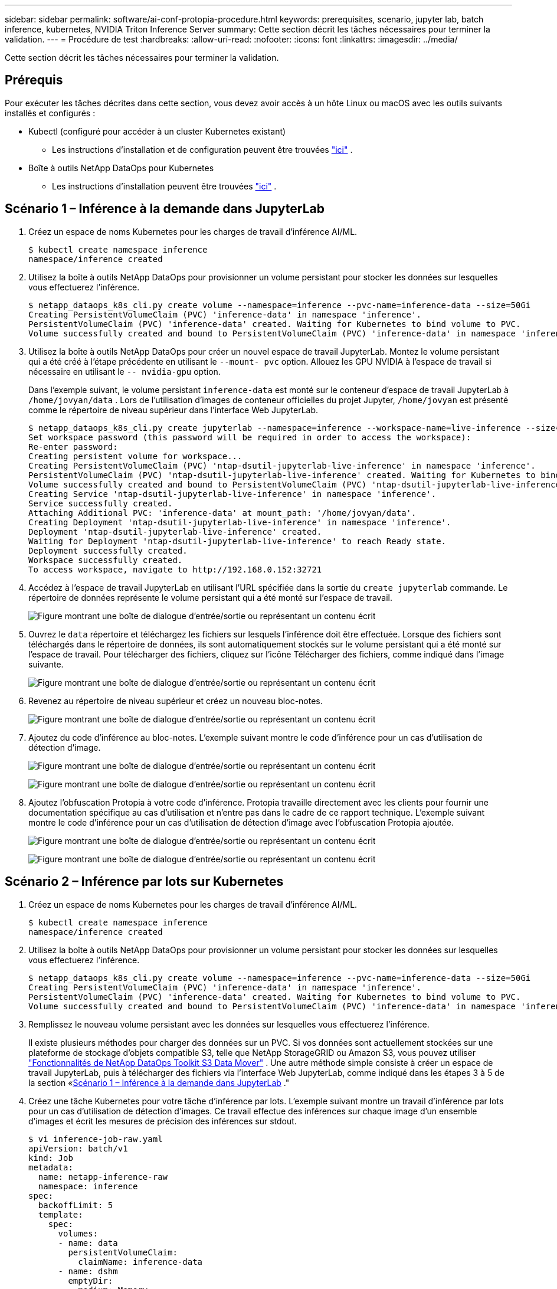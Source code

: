 ---
sidebar: sidebar 
permalink: software/ai-conf-protopia-procedure.html 
keywords: prerequisites, scenario, jupyter lab, batch inference, kubernetes, NVIDIA Triton Inference Server 
summary: Cette section décrit les tâches nécessaires pour terminer la validation. 
---
= Procédure de test
:hardbreaks:
:allow-uri-read: 
:nofooter: 
:icons: font
:linkattrs: 
:imagesdir: ../media/


[role="lead"]
Cette section décrit les tâches nécessaires pour terminer la validation.



== Prérequis

Pour exécuter les tâches décrites dans cette section, vous devez avoir accès à un hôte Linux ou macOS avec les outils suivants installés et configurés :

* Kubectl (configuré pour accéder à un cluster Kubernetes existant)
+
** Les instructions d'installation et de configuration peuvent être trouvées https://kubernetes.io/docs/tasks/tools/["ici"^] .


* Boîte à outils NetApp DataOps pour Kubernetes
+
** Les instructions d'installation peuvent être trouvées https://github.com/NetApp/netapp-dataops-toolkit/tree/main/netapp_dataops_k8s["ici"^] .






== Scénario 1 – Inférence à la demande dans JupyterLab

. Créez un espace de noms Kubernetes pour les charges de travail d’inférence AI/ML.
+
....
$ kubectl create namespace inference
namespace/inference created
....
. Utilisez la boîte à outils NetApp DataOps pour provisionner un volume persistant pour stocker les données sur lesquelles vous effectuerez l’inférence.
+
....
$ netapp_dataops_k8s_cli.py create volume --namespace=inference --pvc-name=inference-data --size=50Gi
Creating PersistentVolumeClaim (PVC) 'inference-data' in namespace 'inference'.
PersistentVolumeClaim (PVC) 'inference-data' created. Waiting for Kubernetes to bind volume to PVC.
Volume successfully created and bound to PersistentVolumeClaim (PVC) 'inference-data' in namespace 'inference'.
....
. Utilisez la boîte à outils NetApp DataOps pour créer un nouvel espace de travail JupyterLab.  Montez le volume persistant qui a été créé à l'étape précédente en utilisant le `--mount- pvc` option.  Allouez les GPU NVIDIA à l'espace de travail si nécessaire en utilisant le `-- nvidia-gpu` option.
+
Dans l'exemple suivant, le volume persistant `inference-data` est monté sur le conteneur d'espace de travail JupyterLab à `/home/jovyan/data` .  Lors de l'utilisation d'images de conteneur officielles du projet Jupyter, `/home/jovyan` est présenté comme le répertoire de niveau supérieur dans l'interface Web JupyterLab.

+
....
$ netapp_dataops_k8s_cli.py create jupyterlab --namespace=inference --workspace-name=live-inference --size=50Gi --nvidia-gpu=2 --mount-pvc=inference-data:/home/jovyan/data
Set workspace password (this password will be required in order to access the workspace):
Re-enter password:
Creating persistent volume for workspace...
Creating PersistentVolumeClaim (PVC) 'ntap-dsutil-jupyterlab-live-inference' in namespace 'inference'.
PersistentVolumeClaim (PVC) 'ntap-dsutil-jupyterlab-live-inference' created. Waiting for Kubernetes to bind volume to PVC.
Volume successfully created and bound to PersistentVolumeClaim (PVC) 'ntap-dsutil-jupyterlab-live-inference' in namespace 'inference'.
Creating Service 'ntap-dsutil-jupyterlab-live-inference' in namespace 'inference'.
Service successfully created.
Attaching Additional PVC: 'inference-data' at mount_path: '/home/jovyan/data'.
Creating Deployment 'ntap-dsutil-jupyterlab-live-inference' in namespace 'inference'.
Deployment 'ntap-dsutil-jupyterlab-live-inference' created.
Waiting for Deployment 'ntap-dsutil-jupyterlab-live-inference' to reach Ready state.
Deployment successfully created.
Workspace successfully created.
To access workspace, navigate to http://192.168.0.152:32721
....
. Accédez à l'espace de travail JupyterLab en utilisant l'URL spécifiée dans la sortie du `create jupyterlab` commande.  Le répertoire de données représente le volume persistant qui a été monté sur l’espace de travail.
+
image:ai-protopia-003.png["Figure montrant une boîte de dialogue d'entrée/sortie ou représentant un contenu écrit"]

. Ouvrez le `data` répertoire et téléchargez les fichiers sur lesquels l'inférence doit être effectuée.  Lorsque des fichiers sont téléchargés dans le répertoire de données, ils sont automatiquement stockés sur le volume persistant qui a été monté sur l'espace de travail.  Pour télécharger des fichiers, cliquez sur l’icône Télécharger des fichiers, comme indiqué dans l’image suivante.
+
image:ai-protopia-004.png["Figure montrant une boîte de dialogue d'entrée/sortie ou représentant un contenu écrit"]

. Revenez au répertoire de niveau supérieur et créez un nouveau bloc-notes.
+
image:ai-protopia-005.png["Figure montrant une boîte de dialogue d'entrée/sortie ou représentant un contenu écrit"]

. Ajoutez du code d’inférence au bloc-notes.  L'exemple suivant montre le code d'inférence pour un cas d'utilisation de détection d'image.
+
image:ai-protopia-006.png["Figure montrant une boîte de dialogue d'entrée/sortie ou représentant un contenu écrit"]

+
image:ai-protopia-007.png["Figure montrant une boîte de dialogue d'entrée/sortie ou représentant un contenu écrit"]

. Ajoutez l’obfuscation Protopia à votre code d’inférence.  Protopia travaille directement avec les clients pour fournir une documentation spécifique au cas d'utilisation et n'entre pas dans le cadre de ce rapport technique.  L'exemple suivant montre le code d'inférence pour un cas d'utilisation de détection d'image avec l'obfuscation Protopia ajoutée.
+
image:ai-protopia-008.png["Figure montrant une boîte de dialogue d'entrée/sortie ou représentant un contenu écrit"]

+
image:ai-protopia-009.png["Figure montrant une boîte de dialogue d'entrée/sortie ou représentant un contenu écrit"]





== Scénario 2 – Inférence par lots sur Kubernetes

. Créez un espace de noms Kubernetes pour les charges de travail d’inférence AI/ML.
+
....
$ kubectl create namespace inference
namespace/inference created
....
. Utilisez la boîte à outils NetApp DataOps pour provisionner un volume persistant pour stocker les données sur lesquelles vous effectuerez l’inférence.
+
....
$ netapp_dataops_k8s_cli.py create volume --namespace=inference --pvc-name=inference-data --size=50Gi
Creating PersistentVolumeClaim (PVC) 'inference-data' in namespace 'inference'.
PersistentVolumeClaim (PVC) 'inference-data' created. Waiting for Kubernetes to bind volume to PVC.
Volume successfully created and bound to PersistentVolumeClaim (PVC) 'inference-data' in namespace 'inference'.
....
. Remplissez le nouveau volume persistant avec les données sur lesquelles vous effectuerez l’inférence.
+
Il existe plusieurs méthodes pour charger des données sur un PVC.  Si vos données sont actuellement stockées sur une plateforme de stockage d'objets compatible S3, telle que NetApp StorageGRID ou Amazon S3, vous pouvez utiliser https://github.com/NetApp/netapp-dataops-toolkit/blob/main/netapp_dataops_k8s/docs/data_movement.md["Fonctionnalités de NetApp DataOps Toolkit S3 Data Mover"^] .  Une autre méthode simple consiste à créer un espace de travail JupyterLab, puis à télécharger des fichiers via l'interface Web JupyterLab, comme indiqué dans les étapes 3 à 5 de la section «<<Scénario 1 – Inférence à la demande dans JupyterLab>> ."

. Créez une tâche Kubernetes pour votre tâche d’inférence par lots.  L'exemple suivant montre un travail d'inférence par lots pour un cas d'utilisation de détection d'images.  Ce travail effectue des inférences sur chaque image d'un ensemble d'images et écrit les mesures de précision des inférences sur stdout.
+
....
$ vi inference-job-raw.yaml
apiVersion: batch/v1
kind: Job
metadata:
  name: netapp-inference-raw
  namespace: inference
spec:
  backoffLimit: 5
  template:
    spec:
      volumes:
      - name: data
        persistentVolumeClaim:
          claimName: inference-data
      - name: dshm
        emptyDir:
          medium: Memory
      containers:
      - name: inference
        image: netapp-protopia-inference:latest
        imagePullPolicy: IfNotPresent
        command: ["python3", "run-accuracy-measurement.py", "--dataset", "/data/netapp-face-detection/FDDB"]
        resources:
          limits:
            nvidia.com/gpu: 2
        volumeMounts:
        - mountPath: /data
          name: data
        - mountPath: /dev/shm
          name: dshm
      restartPolicy: Never
$ kubectl create -f inference-job-raw.yaml
job.batch/netapp-inference-raw created
....
. Confirmez que le travail d’inférence s’est terminé avec succès.
+
....
$ kubectl -n inference logs netapp-inference-raw-255sp
100%|██████████| 89/89 [00:52<00:00,  1.68it/s]
Reading Predictions : 100%|██████████| 10/10 [00:01<00:00,  6.23it/s]
Predicting ... : 100%|██████████| 10/10 [00:16<00:00,  1.64s/it]
==================== Results ====================
FDDB-fold-1 Val AP: 0.9491256561145955
FDDB-fold-2 Val AP: 0.9205024466101926
FDDB-fold-3 Val AP: 0.9253013871078468
FDDB-fold-4 Val AP: 0.9399781485863011
FDDB-fold-5 Val AP: 0.9504280149478732
FDDB-fold-6 Val AP: 0.9416473519339292
FDDB-fold-7 Val AP: 0.9241631566241117
FDDB-fold-8 Val AP: 0.9072663297546659
FDDB-fold-9 Val AP: 0.9339648715035469
FDDB-fold-10 Val AP: 0.9447707905560152
FDDB Dataset Average AP: 0.9337148153739079
=================================================
mAP: 0.9337148153739079
....
. Ajoutez l’obfuscation Protopia à votre travail d’inférence.  Vous pouvez trouver des instructions spécifiques au cas d'utilisation pour ajouter l'obfuscation Protopia directement à partir de Protopia, ce qui n'entre pas dans le cadre de ce rapport technique.  L'exemple suivant montre un travail d'inférence par lots pour un cas d'utilisation de détection de visage avec l'obfuscation Protopia ajoutée à l'aide d'une valeur ALPHA de 0,8.  Ce travail applique l'obfuscation Protopia avant d'effectuer l'inférence pour chaque image d'un ensemble d'images, puis écrit les mesures de précision de l'inférence sur stdout.
+
Nous avons répété cette étape pour les valeurs ALPHA 0,05, 0,1, 0,2, 0,4, 0,6, 0,8, 0,9 et 0,95.  Vous pouvez voir les résultats danslink:ai-conf-protopia-accuracy.html["Comparaison de la précision des inférences."]

+
....
$ vi inference-job-protopia-0.8.yaml
apiVersion: batch/v1
kind: Job
metadata:
  name: netapp-inference-protopia-0.8
  namespace: inference
spec:
  backoffLimit: 5
  template:
    spec:
      volumes:
      - name: data
        persistentVolumeClaim:
          claimName: inference-data
      - name: dshm
        emptyDir:
          medium: Memory
      containers:
      - name: inference
        image: netapp-protopia-inference:latest
        imagePullPolicy: IfNotPresent
        env:
        - name: ALPHA
          value: "0.8"
        command: ["python3", "run-accuracy-measurement.py", "--dataset", "/data/netapp-face-detection/FDDB", "--alpha", "$(ALPHA)", "--noisy"]
        resources:
          limits:
            nvidia.com/gpu: 2
        volumeMounts:
        - mountPath: /data
          name: data
        - mountPath: /dev/shm
          name: dshm
      restartPolicy: Never
$ kubectl create -f inference-job-protopia-0.8.yaml
job.batch/netapp-inference-protopia-0.8 created
....
. Confirmez que le travail d’inférence s’est terminé avec succès.
+
....
$ kubectl -n inference logs netapp-inference-protopia-0.8-b4dkz
100%|██████████| 89/89 [01:05<00:00,  1.37it/s]
Reading Predictions : 100%|██████████| 10/10 [00:02<00:00,  3.67it/s]
Predicting ... : 100%|██████████| 10/10 [00:22<00:00,  2.24s/it]
==================== Results ====================
FDDB-fold-1 Val AP: 0.8953066115834589
FDDB-fold-2 Val AP: 0.8819580264029936
FDDB-fold-3 Val AP: 0.8781107458462862
FDDB-fold-4 Val AP: 0.9085731346308461
FDDB-fold-5 Val AP: 0.9166445508275378
FDDB-fold-6 Val AP: 0.9101178994188819
FDDB-fold-7 Val AP: 0.8383443678423771
FDDB-fold-8 Val AP: 0.8476311547659464
FDDB-fold-9 Val AP: 0.8739624502111121
FDDB-fold-10 Val AP: 0.8905468076424851
FDDB Dataset Average AP: 0.8841195749171925
=================================================
mAP: 0.8841195749171925
....




== Scénario 3 – Serveur d'inférence NVIDIA Triton

. Créez un espace de noms Kubernetes pour les charges de travail d’inférence AI/ML.
+
....
$ kubectl create namespace inference
namespace/inference created
....
. Utilisez NetApp DataOps Toolkit pour provisionner un volume persistant à utiliser comme référentiel modèle pour le serveur d’inférence NVIDIA Triton.
+
....
$ netapp_dataops_k8s_cli.py create volume --namespace=inference --pvc-name=triton-model-repo --size=100Gi
Creating PersistentVolumeClaim (PVC) 'triton-model-repo' in namespace 'inference'.
PersistentVolumeClaim (PVC) 'triton-model-repo' created. Waiting for Kubernetes to bind volume to PVC.
Volume successfully created and bound to PersistentVolumeClaim (PVC) 'triton-model-repo' in namespace 'inference'.
....
. Stockez votre modèle sur le nouveau volume persistant dans un https://github.com/triton-inference-server/server/blob/main/docs/user_guide/model_repository.md["format"^] qui est reconnu par le serveur d'inférence NVIDIA Triton.
+
Il existe plusieurs méthodes pour charger des données sur un PVC.  Une méthode simple consiste à créer un espace de travail JupyterLab, puis à télécharger des fichiers via l'interface Web JupyterLab, comme indiqué dans les étapes 3 à 5 de «<<Scénario 1 – Inférence à la demande dans JupyterLab>> .  "

. Utilisez NetApp DataOps Toolkit pour déployer une nouvelle instance de NVIDIA Triton Inference Server.
+
....
$ netapp_dataops_k8s_cli.py create triton-server --namespace=inference --server-name=netapp-inference --model-repo-pvc-name=triton-model-repo
Creating Service 'ntap-dsutil-triton-netapp-inference' in namespace 'inference'.
Service successfully created.
Creating Deployment 'ntap-dsutil-triton-netapp-inference' in namespace 'inference'.
Deployment 'ntap-dsutil-triton-netapp-inference' created.
Waiting for Deployment 'ntap-dsutil-triton-netapp-inference' to reach Ready state.
Deployment successfully created.
Server successfully created.
Server endpoints:
http: 192.168.0.152: 31208
grpc: 192.168.0.152: 32736
metrics: 192.168.0.152: 30009/metrics
....
. Utilisez un SDK client Triton pour effectuer une tâche d’inférence.  L'extrait de code Python suivant utilise le SDK client Python Triton pour effectuer une tâche d'inférence pour un cas d'utilisation de détection de visage.  Cet exemple appelle l’API Triton et transmet une image pour l’inférence.  Le serveur d'inférence Triton reçoit ensuite la demande, appelle le modèle et renvoie la sortie d'inférence dans le cadre des résultats de l'API.
+
....
# get current frame
frame = input_image
# preprocess input
preprocessed_input = preprocess_input(frame)
preprocessed_input = torch.Tensor(preprocessed_input).to(device)
# run forward pass
clean_activation = clean_model_head(preprocessed_input)  # runs the first few layers
######################################################################################
#          pass clean image to Triton Inference Server API for inferencing           #
######################################################################################
triton_client = httpclient.InferenceServerClient(url="192.168.0.152:31208", verbose=False)
model_name = "face_detection_base"
inputs = []
outputs = []
inputs.append(httpclient.InferInput("INPUT__0", [1, 128, 32, 32], "FP32"))
inputs[0].set_data_from_numpy(clean_activation.detach().cpu().numpy(), binary_data=False)
outputs.append(httpclient.InferRequestedOutput("OUTPUT__0", binary_data=False))
outputs.append(httpclient.InferRequestedOutput("OUTPUT__1", binary_data=False))
results = triton_client.infer(
    model_name,
    inputs,
    outputs=outputs,
    #query_params=query_params,
    headers=None,
    request_compression_algorithm=None,
    response_compression_algorithm=None)
#print(results.get_response())
statistics = triton_client.get_inference_statistics(model_name=model_name, headers=None)
print(statistics)
if len(statistics["model_stats"]) != 1:
    print("FAILED: Inference Statistics")
    sys.exit(1)

loc_numpy = results.as_numpy("OUTPUT__0")
pred_numpy = results.as_numpy("OUTPUT__1")
######################################################################################
# postprocess output
clean_pred = (loc_numpy, pred_numpy)
clean_outputs = postprocess_outputs(
    clean_pred, [[input_image_width, input_image_height]], priors, THRESHOLD
)
# draw rectangles
clean_frame = copy.deepcopy(frame)  # needs to be deep copy
for (x1, y1, x2, y2, s) in clean_outputs[0]:
    x1, y1 = int(x1), int(y1)
    x2, y2 = int(x2), int(y2)
    cv2.rectangle(clean_frame, (x1, y1), (x2, y2), (0, 0, 255), 4)
....
. Ajoutez l’obfuscation Protopia à votre code d’inférence.  Vous pouvez trouver des instructions spécifiques au cas d'utilisation pour ajouter l'obfuscation Protopia directement à partir de Protopia ; cependant, ce processus n'entre pas dans le cadre de ce rapport technique.  L'exemple suivant montre le même code Python que celui présenté à l'étape 5 précédente, mais avec l'obfuscation Protopia ajoutée.
+
Notez que l'obfuscation Protopia est appliquée à l'image avant qu'elle ne soit transmise à l'API Triton.  Ainsi, l’image non obscurcie ne quitte jamais la machine locale.  Seule l’image obscurcie est transmise sur le réseau.  Ce flux de travail s'applique aux cas d'utilisation dans lesquels les données sont collectées dans une zone de confiance, mais doivent ensuite être transmises en dehors de cette zone de confiance pour l'inférence.  Sans l'obfuscation Protopia, il n'est pas possible de mettre en œuvre ce type de flux de travail sans que des données sensibles ne quittent la zone de confiance.

+
....
# get current frame
frame = input_image
# preprocess input
preprocessed_input = preprocess_input(frame)
preprocessed_input = torch.Tensor(preprocessed_input).to(device)
# run forward pass
not_noisy_activation = noisy_model_head(preprocessed_input)  # runs the first few layers
##################################################################
#          obfuscate image locally prior to inferencing          #
#          SINGLE ADITIONAL LINE FOR PRIVATE INFERENCE           #
##################################################################
noisy_activation = noisy_model_noise(not_noisy_activation)
##################################################################
###########################################################################################
#          pass obfuscated image to Triton Inference Server API for inferencing           #
###########################################################################################
triton_client = httpclient.InferenceServerClient(url="192.168.0.152:31208", verbose=False)
model_name = "face_detection_noisy"
inputs = []
outputs = []
inputs.append(httpclient.InferInput("INPUT__0", [1, 128, 32, 32], "FP32"))
inputs[0].set_data_from_numpy(noisy_activation.detach().cpu().numpy(), binary_data=False)
outputs.append(httpclient.InferRequestedOutput("OUTPUT__0", binary_data=False))
outputs.append(httpclient.InferRequestedOutput("OUTPUT__1", binary_data=False))
results = triton_client.infer(
    model_name,
    inputs,
    outputs=outputs,
    #query_params=query_params,
    headers=None,
    request_compression_algorithm=None,
    response_compression_algorithm=None)
#print(results.get_response())
statistics = triton_client.get_inference_statistics(model_name=model_name, headers=None)
print(statistics)
if len(statistics["model_stats"]) != 1:
    print("FAILED: Inference Statistics")
    sys.exit(1)

loc_numpy = results.as_numpy("OUTPUT__0")
pred_numpy = results.as_numpy("OUTPUT__1")
###########################################################################################

# postprocess output
noisy_pred = (loc_numpy, pred_numpy)
noisy_outputs = postprocess_outputs(
    noisy_pred, [[input_image_width, input_image_height]], priors, THRESHOLD * 0.5
)
# get reconstruction of the noisy activation
noisy_reconstruction = decoder_function(noisy_activation)
noisy_reconstruction = noisy_reconstruction.detach().cpu().numpy()[0]
noisy_reconstruction = unpreprocess_output(
    noisy_reconstruction, (input_image_width, input_image_height), True
).astype(np.uint8)
# draw rectangles
for (x1, y1, x2, y2, s) in noisy_outputs[0]:
    x1, y1 = int(x1), int(y1)
    x2, y2 = int(x2), int(y2)
    cv2.rectangle(noisy_reconstruction, (x1, y1), (x2, y2), (0, 0, 255), 4)
....

